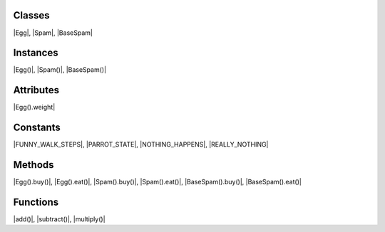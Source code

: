 
Classes
=======
|Egg|, |Spam|, |BaseSpam|


Instances
=========
|Egg()|, |Spam()|, |BaseSpam()|


Attributes
==========
|Egg().weight|


Constants
=========
|FUNNY_WALK_STEPS|, |PARROT_STATE|, |NOTHING_HAPPENS|, |REALLY_NOTHING|


Methods
=======
|Egg().buy()|, |Egg().eat()|, |Spam().buy()|, |Spam().eat()|, |BaseSpam().buy()|, |BaseSpam().eat()|


Functions
=========
|add()|, |subtract()|, |multiply()|
